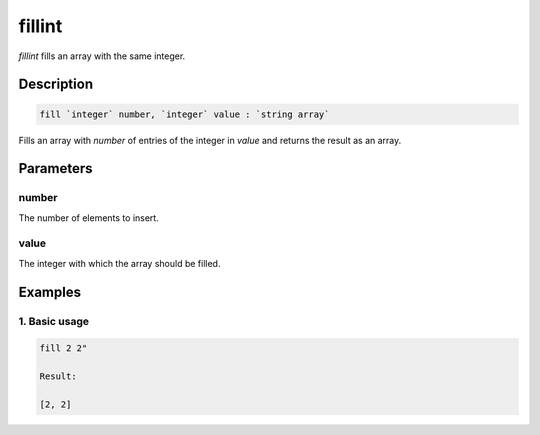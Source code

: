 fillint
=======

`fillint` fills an array with the same integer.

Description
-----------

.. code-block:: text

   fill `integer` number, `integer` value : `string array`

Fills an array with `number` of entries of the integer in `value` and returns the result as
an array.

Parameters
----------

number
******
The number of elements to insert.

value
*****
The integer with which the array should be filled.

Examples
--------

1. Basic usage
**********************

.. code-block:: text

   fill 2 2"

   Result:

   [2, 2]

